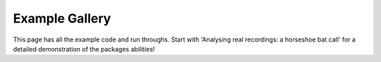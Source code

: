 Example Gallery
===============

This page has all the example code and run throughs. Start with 'Analysing real recordings: a horseshoe bat call'
for a detailed demonstration of the packages abilities!
